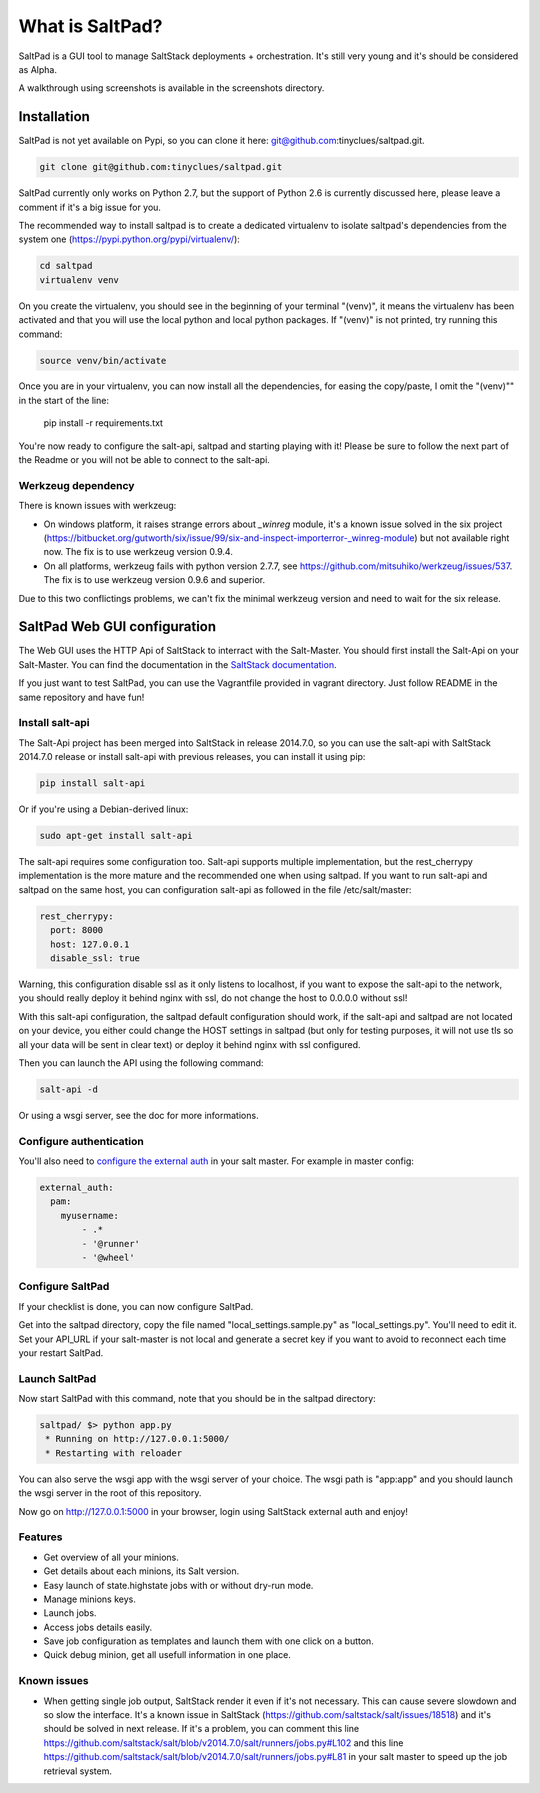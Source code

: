 ===============================
What is SaltPad?
===============================


SaltPad is a GUI tool to manage SaltStack deployments + orchestration. It's still very young and it's should be considered as Alpha.

.. image:: screenshots/highstate_result.png

A walkthrough using screenshots is available in the screenshots directory.

Installation
============

SaltPad is not yet available on Pypi, so you can clone it here: git@github.com:tinyclues/saltpad.git.

.. code-block:: bash

    git clone git@github.com:tinyclues/saltpad.git

SaltPad currently only works on Python 2.7, but the support of Python 2.6 is currently discussed here, please leave a comment if it's a big issue for you.

The recommended way to install saltpad is to create a dedicated virtualenv to isolate saltpad's dependencies from the system one (https://pypi.python.org/pypi/virtualenv/):

.. code-block:: bash

    cd saltpad
    virtualenv venv

On you create the virtualenv, you should see in the beginning of your terminal "(venv)", it means the virtualenv has been activated and that you will use the local python and local python packages. If "(venv)" is not printed, try running this command:

.. code-block:: bash

    source venv/bin/activate

Once you are in your virtualenv, you can now install all the dependencies, for easing the copy/paste, I omit the "(venv)"" in the start of the line:

    pip install -r requirements.txt

You're now ready to configure the salt-api, saltpad and starting playing with it! Please be sure to follow the next part of the Readme or you will not be able to connect to the salt-api.

Werkzeug dependency
-------------------

There is known issues with werkzeug:

- On windows platform, it raises strange errors about `_winreg` module, it's a known issue solved in the six project (https://bitbucket.org/gutworth/six/issue/99/six-and-inspect-importerror-_winreg-module) but not available right now. The fix is to use werkzeug version 0.9.4.
- On all platforms, werkzeug fails with python version 2.7.7, see https://github.com/mitsuhiko/werkzeug/issues/537. The fix is to use werkzeug version 0.9.6 and superior.

Due to this two conflictings problems, we can't fix the minimal werkzeug version and need to wait for the six release.

SaltPad Web GUI configuration
=============================

The Web GUI uses the HTTP Api of SaltStack to interract with the Salt-Master. You should first install the Salt-Api on your Salt-Master. You can find the documentation in the `SaltStack documentation`_.

If you just want to test SaltPad, you can use the Vagrantfile provided in vagrant directory. Just follow README in the same repository and have fun!

Install salt-api
----------------

The Salt-Api project has been merged into SaltStack in release 2014.7.0, so you can use the salt-api with SaltStack 2014.7.0 release or install salt-api with previous releases, you can install it using pip:

.. code:: bash

    pip install salt-api

Or if you're using a Debian-derived linux:

.. code:: bash

    sudo apt-get install salt-api

The salt-api requires some configuration too. Salt-api supports multiple implementation, but the rest_cherrypy implementation is the more mature and the recommended one when using saltpad. If you want to run salt-api and saltpad on the same host, you can configuration salt-api as followed in the file /etc/salt/master:

.. code:: yaml

    rest_cherrypy:
      port: 8000
      host: 127.0.0.1
      disable_ssl: true

Warning, this configuration disable ssl as it only listens to localhost, if you want to expose the salt-api to the network, you should really deploy it behind nginx with ssl, do not change the host to 0.0.0.0 without ssl!

With this salt-api configuration, the saltpad default configuration should work, if the salt-api and saltpad are not located on your device, you either could change the HOST settings in saltpad (but only for testing purposes, it will not use tls so all your data will be sent in clear text) or deploy it behind nginx with ssl configured.

Then you can launch the API using the following command:

.. code:: bash

    salt-api -d

Or using a wsgi server, see the doc for more informations.

Configure authentication
------------------------

You'll also need to `configure the external auth`_ in your salt master. For example in master config:

.. code-block:: bash

  external_auth:
    pam:
      myusername:
          - .*
          - '@runner'
          - '@wheel'

Configure SaltPad
-----------------

If your checklist is done, you can now configure SaltPad.

Get into the saltpad directory, copy the file named "local_settings.sample.py" as "local_settings.py". You'll need to edit it. Set your API_URL if your salt-master is not local and generate a secret key if you want to avoid to reconnect each time your restart SaltPad.

Launch SaltPad
--------------

Now start SaltPad with this command, note that you should be in the saltpad directory:

.. code:: bash

    saltpad/ $> python app.py
     * Running on http://127.0.0.1:5000/
     * Restarting with reloader

You can also serve the wsgi app with the wsgi server of your choice. The wsgi path is "app:app" and you should launch the wsgi server in the root of this repository.

Now go on http://127.0.0.1:5000 in your browser, login using SaltStack external auth and enjoy!

Features
--------

* Get overview of all your minions.
* Get details about each minions, its Salt version.
* Easy launch of state.highstate jobs with or without dry-run mode.
* Manage minions keys.
* Launch jobs.
* Access jobs details easily.
* Save job configuration as templates and launch them with one click on a button.
* Quick debug minion, get all usefull information in one place.

.. _SaltStack documentation: http://docs.saltstack.com/en/latest/ref/netapi/all/salt.netapi.rest_cherrypy.html
.. _configure the external auth: http://docs.saltstack.com/en/latest/topics/eauth/index.html

Known issues
------------

* When getting single job output, SaltStack render it even if it's not necessary. This can cause severe slowdown and so slow the interface. It's a known issue in SaltStack (https://github.com/saltstack/salt/issues/18518) and it's should be solved in next release. If it's a problem, you can comment this line https://github.com/saltstack/salt/blob/v2014.7.0/salt/runners/jobs.py#L102 and this line https://github.com/saltstack/salt/blob/v2014.7.0/salt/runners/jobs.py#L81 in your salt master to speed up the job retrieval system.
